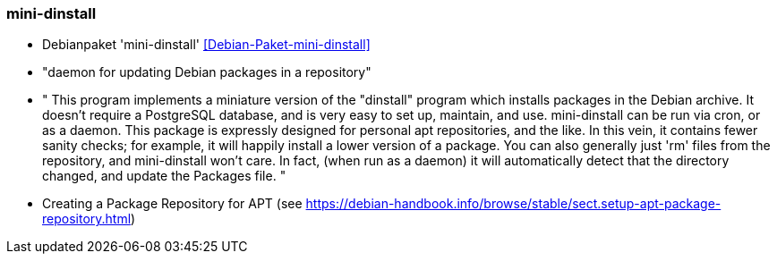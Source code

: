 // Datei: ./praxis/eigenes-apt-repository-anlegen/mini-dinstall.adoc

// Baustellenstatus: Notizen

=== mini-dinstall ===

* Debianpaket 'mini-dinstall' <<Debian-Paket-mini-dinstall>>
* "daemon for updating Debian packages in a repository"
* " This program implements a miniature version of the "dinstall" program which installs packages in the Debian archive. It doesn't require a PostgreSQL database, and is very easy to set up, maintain, and use. mini-dinstall can be run via cron, or as a daemon. This package is expressly designed for personal apt repositories, and the like. In this vein, it contains fewer sanity checks; for example, it will happily install a lower version of a package. You can also generally just 'rm' files from the repository, and mini-dinstall won't care. In fact, (when run as a daemon) it will automatically detect that the directory changed, and update the Packages file. "

* Creating a Package Repository for APT (see https://debian-handbook.info/browse/stable/sect.setup-apt-package-repository.html)

// Datei (Ende): ./praxis/eigenes-apt-repository-anlegen/mini-dinstall.adoc
